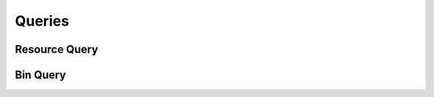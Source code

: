 

Queries
=======


Resource Query
--------------

.. py:class:: ResourceQuery(abc_resource_queries.ResourceQuery, osid_queries.OsidObjectQuery)
    This is the query for searching resources.


    Each method specifies an ``AND`` term while multiple invocations of
    the same method produce a nested ``OR``.





    .. py:method:: match_group(match):
        :noindex:


    .. py:method:: clear_group_terms():
        :noindex:


    .. py:attribute:: group_terms
        :noindex:


    .. py:method:: match_demographic(match):
        :noindex:


    .. py:method:: clear_demographic_terms():
        :noindex:


    .. py:attribute:: demographic_terms
        :noindex:


    .. py:method:: match_containing_group_id(resource_id, match):
        :noindex:


    .. py:method:: clear_containing_group_id_terms():
        :noindex:


    .. py:attribute:: containing_group_id_terms
        :noindex:


    .. py:method:: supports_containing_group_query():
        :noindex:


    .. py:method:: get_containing_group_query():
        :noindex:


    .. py:attribute:: containing_group_query
        :noindex:


    .. py:method:: match_any_containing_group(match):
        :noindex:


    .. py:method:: clear_containing_group_terms():
        :noindex:


    .. py:attribute:: containing_group_terms
        :noindex:


    .. py:method:: match_avatar_id(asset_id, match):
        :noindex:


    .. py:method:: clear_avatar_id_terms():
        :noindex:


    .. py:attribute:: avatar_id_terms
        :noindex:


    .. py:method:: supports_avatar_query():
        :noindex:


    .. py:method:: get_avatar_query():
        :noindex:


    .. py:attribute:: avatar_query
        :noindex:


    .. py:method:: match_any_avatar(match):
        :noindex:


    .. py:method:: clear_avatar_terms():
        :noindex:


    .. py:attribute:: avatar_terms
        :noindex:


    .. py:method:: match_agent_id(agent_id, match):
        :noindex:


    .. py:method:: clear_agent_id_terms():
        :noindex:


    .. py:attribute:: agent_id_terms
        :noindex:


    .. py:method:: supports_agent_query():
        :noindex:


    .. py:method:: get_agent_query():
        :noindex:


    .. py:attribute:: agent_query
        :noindex:


    .. py:method:: match_any_agent(match):
        :noindex:


    .. py:method:: clear_agent_terms():
        :noindex:


    .. py:attribute:: agent_terms
        :noindex:


    .. py:method:: match_resource_relationship_id(resource_relationship_id, match):
        :noindex:


    .. py:method:: clear_resource_relationship_id_terms():
        :noindex:


    .. py:attribute:: resource_relationship_id_terms
        :noindex:


    .. py:method:: supports_resource_relationship_query():
        :noindex:


    .. py:method:: get_resource_relationship_query():
        :noindex:


    .. py:attribute:: resource_relationship_query
        :noindex:


    .. py:method:: match_any_resource_relationship(match):
        :noindex:


    .. py:method:: clear_resource_relationship_terms():
        :noindex:


    .. py:attribute:: resource_relationship_terms
        :noindex:


    .. py:method:: match_bin_id(bin_id, match):
        :noindex:


    .. py:method:: clear_bin_id_terms():
        :noindex:


    .. py:attribute:: bin_id_terms
        :noindex:


    .. py:method:: supports_bin_query():
        :noindex:


    .. py:method:: get_bin_query():
        :noindex:


    .. py:attribute:: bin_query
        :noindex:


    .. py:method:: clear_bin_terms():
        :noindex:


    .. py:attribute:: bin_terms
        :noindex:


    .. py:method:: get_resource_query_record(resource_record_type):
        :noindex:


Bin Query
---------

.. py:class:: BinQuery(abc_resource_queries.BinQuery, osid_queries.OsidCatalogQuery)
    This is the query for searching bins.


    Each method specifies an ``AND`` term while multiple invocations of
    the same method produce a nested ``OR``.





    .. py:method:: match_resource_id(resource_id, match):
        :noindex:


    .. py:method:: clear_resource_id_terms():
        :noindex:


    .. py:attribute:: resource_id_terms
        :noindex:


    .. py:method:: supports_resource_query():
        :noindex:


    .. py:method:: get_resource_query():
        :noindex:


    .. py:attribute:: resource_query
        :noindex:


    .. py:method:: match_any_resource(match):
        :noindex:


    .. py:method:: clear_resource_terms():
        :noindex:


    .. py:attribute:: resource_terms
        :noindex:


    .. py:method:: match_ancestor_bin_id(binid, match):
        :noindex:


    .. py:method:: clear_ancestor_bin_id_terms():
        :noindex:


    .. py:attribute:: ancestor_bin_id_terms
        :noindex:


    .. py:method:: supports_ancestor_bin_query():
        :noindex:


    .. py:method:: get_ancestor_bin_query():
        :noindex:


    .. py:attribute:: ancestor_bin_query
        :noindex:


    .. py:method:: match_any_ancestor_bin(match):
        :noindex:


    .. py:method:: clear_ancestor_bin_terms():
        :noindex:


    .. py:attribute:: ancestor_bin_terms
        :noindex:


    .. py:method:: match_descendant_bin_id(binid, match):
        :noindex:


    .. py:method:: clear_descendant_bin_id_terms():
        :noindex:


    .. py:attribute:: descendant_bin_id_terms
        :noindex:


    .. py:method:: supports_descendant_bin_query():
        :noindex:


    .. py:method:: get_descendant_bin_query():
        :noindex:


    .. py:attribute:: descendant_bin_query
        :noindex:


    .. py:method:: match_any_descendant_bin(match):
        :noindex:


    .. py:method:: clear_descendant_bin_terms():
        :noindex:


    .. py:attribute:: descendant_bin_terms
        :noindex:


    .. py:method:: get_bin_query_record(bin_record_type):
        :noindex:


